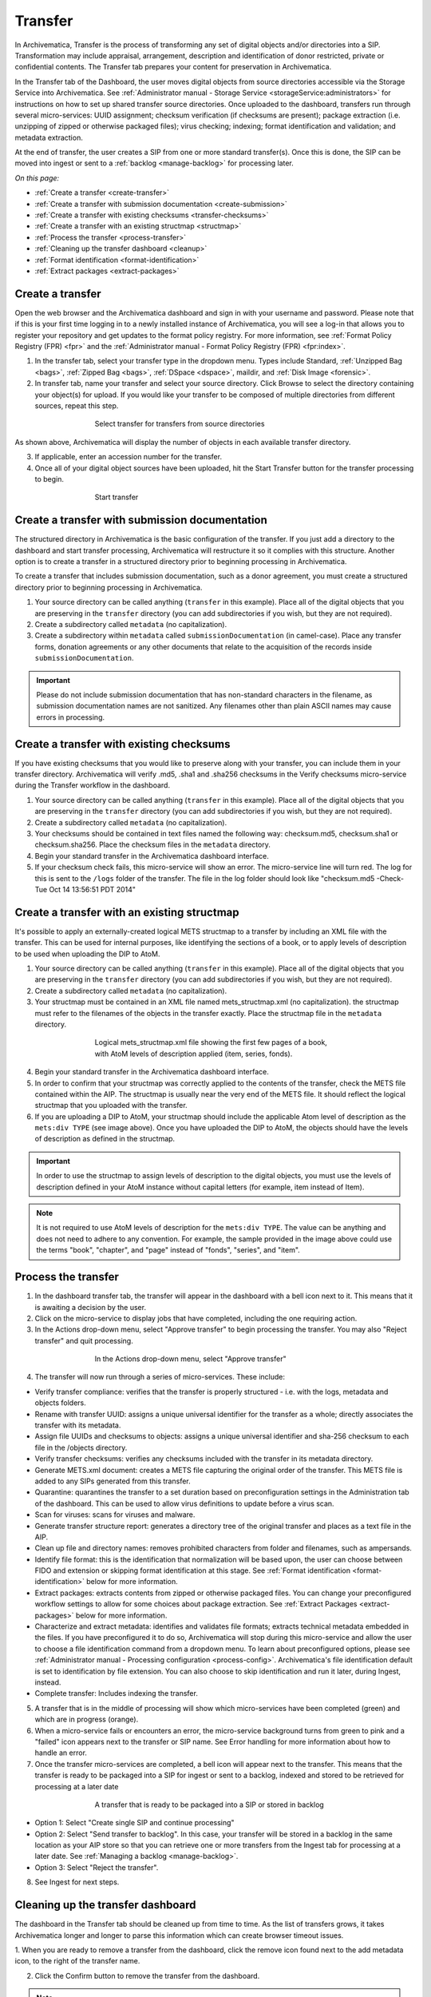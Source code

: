 .. _transfer:

========
Transfer
========

In Archivematica, Transfer is the process of transforming any set of digital
objects and/or directories into a SIP. Transformation may include appraisal,
arrangement, description and identification of donor restricted, private or
confidential contents. The Transfer tab prepares your content for preservation
in Archivematica.

In the Transfer tab of the Dashboard, the user moves digital objects from
source directories accessible via the Storage Service into Archivematica. See
:ref:`Administrator manual - Storage Service <storageService:administrators>`
for instructions on how to set up shared transfer source directories. Once
uploaded to the dashboard, transfers run through several micro-services: UUID
assignment; checksum verification (if checksums are present); package
extraction (i.e. unzipping of zipped or otherwise packaged files); virus
checking; indexing; format identification and validation; and metadata
extraction.

At the end of transfer, the user creates a SIP from one or more standard
transfer(s). Once this is done, the SIP can be moved into ingest or sent to a
:ref:`backlog <manage-backlog>` for processing later.

*On this page:*

* :ref:`Create a transfer <create-transfer>`

* :ref:`Create a transfer with submission documentation <create-submission>`

* :ref:`Create a transfer with existing checksums <transfer-checksums>`

* :ref:`Create a transfer with an existing structmap <structmap>`

* :ref:`Process the transfer <process-transfer>`

* :ref:`Cleaning up the transfer dashboard <cleanup>`

* :ref:`Format identification <format-identification>`

* :ref:`Extract packages <extract-packages>`


.. seealso::

   If you would like to import lower-level metadata with your transfer (i.e.
   metadata to be attached to subdirectories and files within a SIP), see
   :ref:`Metadata import <import-metadata>`.

   If your transfer is a DSpace export, please see :ref:`DSpace export <dspace>`.

   If your transfer is a bag or a zipped bag, please see :ref:`Bags <bags>`.

   If your transfer includes access and service/mezzanine files,
   please see :ref:`Access and service files <access_and_service>`.

   If your transfer is composed of digital forensic disk images, please see
   :ref:`Forensic image processing <forensic>`.

   If you would like to skip some of the default choices for dashboard decision
   points or make preconfigured choices for your desired workflow, see
   :ref:`Processing configuration <dashboard-processing>`.


.. _create-transfer:

Create a transfer
-----------------

Open the web browser and the Archivematica dashboard and sign in with your
username and password. Please note that if this is your first time logging in
to a newly installed instance of Archivematica, you will see a log-in that
allows you to register your repository and get updates to the format policy
registry. For more information, see :ref:`Format Policy Registry (FPR) <fpr>` and the
:ref:`Administrator manual - Format Policy Registry (FPR) <fpr:index>`.

1. In the transfer tab, select your transfer type in the dropdown menu. Types include Standard, :ref:`Unzipped Bag <bags>`, :ref:`Zipped Bag <bags>`, :ref:`DSpace <dspace>`, maildir, and :ref:`Disk Image <forensic>`.

2. In transfer tab, name your transfer and select your source directory. Click Browse to select the directory containing your object(s) for upload. If you would like your transfer to be composed of multiple directories from different sources, repeat this step.

.. figure:: images/Browse1.*
   :align: center
   :figwidth: 60%
   :width: 100%
   :alt: Select transfer(s) from source directory(ies)

   Select transfer for transfers from source directories

As shown above, Archivematica will display the number of objects in each available
transfer directory.

3. If applicable, enter an accession number for the transfer.

4. Once all of your digital object sources have been uploaded, hit the Start Transfer button for the transfer processing to begin.

.. figure:: images/Start1.*
   :align: center
   :figwidth: 60%
   :width: 100%
   :alt: Start transfer in dashboard

   Start transfer


.. _create-submission:

Create a transfer with submission documentation
-----------------------------------------------

The structured directory in Archivematica is the basic configuration of the transfer.
If you just add a directory to the dashboard and start transfer processing, Archivematica
will restructure it so it complies with this structure. Another option is to create
a transfer in a structured directory prior to beginning processing in Archivematica.

To create a transfer that includes submission documentation, such as a donor agreement,
you must create a structured directory prior to beginning processing in Archivematica.

1. Your source directory can be called anything (``transfer`` in this example). Place all of the digital objects that you are preserving in the ``transfer`` directory (you can add subdirectories if you wish, but they are not required).

2. Create a subdirectory called ``metadata`` (no capitalization).

3. Create a subdirectory within ``metadata`` called ``submissionDocumentation`` (in camel-case). Place any transfer forms, donation agreements or any other documents that relate to the acquisition of the records inside ``submissionDocumentation``.

.. important::

   Please do not include submission documentation that has non-standard
   characters in the filename, as submission documentation names are not
   sanitized. Any filenames other than plain ASCII names may cause errors in
   processing.

.. _transfer-checksums:

Create a transfer with existing checksums
-----------------------------------------

If you have existing checksums that you would like to preserve along with your transfer,
you can include them in your transfer directory. Archivematica will verify .md5,
.sha1 and .sha256 checksums in the Verify checksums micro-service during the Transfer
workflow in the dashboard.

1. Your source directory can be called anything (``transfer`` in this example). Place all of the digital objects that you are preserving in the ``transfer`` directory (you can add subdirectories if you wish, but they are not required).

2. Create a subdirectory called ``metadata`` (no capitalization).

3. Your checksums should be contained in text files named the following way: checksum.md5, checksum.sha1 or checksum.sha256. Place the checksum files in the ``metadata`` directory.

4. Begin your standard transfer in the Archivematica dashboard interface.

5. If your checksum check fails, this micro-service will show an error. The micro-service line will turn red. The log for this is sent to the ``/logs`` folder of the transfer. The file in the log folder should look like "checksum.md5 -Check-Tue Oct 14 13:56:51 PDT 2014"

.. _structmap:

Create a transfer with an existing structmap
--------------------------------------------

It's possible to apply an externally-created logical METS structmap to a transfer by
including an XML file with the transfer. This can be used for internal purposes,
like identifying the sections of a book, or to apply levels of description to be
used when uploading the DIP to AtoM.

1. Your source directory can be called anything (``transfer`` in this example). Place all of the digital objects that you are preserving in the ``transfer`` directory (you can add subdirectories if you wish, but they are not required).

2. Create a subdirectory called ``metadata`` (no capitalization).

3. Your structmap must be contained in an XML file named mets_structmap.xml (no capitalization). the structmap must refer to the filenames of the objects in the transfer exactly. Place the structmap file in the ``metadata`` directory.

.. figure:: images/structmap.*
   :align: center
   :figwidth: 60%
   :width: 100%
   :alt: Structure of the logical mets_structmap.xml.

   Logical mets_structmap.xml file showing the first few pages of a book, with AtoM levels of description applied (item, series, fonds).

4. Begin your standard transfer in the Archivematica dashboard interface.

5. In order to confirm that your structmap was correctly applied to the contents of the transfer, check the METS file contained within the AIP. The structmap is usually near the very end of the METS file. It should reflect the logical structmap that you uploaded with the transfer.

6. If you are uploading a DIP to AtoM, your structmap should include the applicable Atom level of description as the ``mets:div TYPE`` (see image above). Once you have uploaded the DIP to AtoM, the objects should have the levels of description as defined in the structmap.

.. IMPORTANT::
  In order to use the structmap to assign levels of description to the digital objects,
  you must use the levels of description defined in your AtoM instance without capital
  letters (for example, item instead of Item).

.. NOTE::
  It is not required to use AtoM levels of description for the ``mets:div TYPE``. The value can be anything and does not need to adhere to any convention. For example, the sample provided in the image above could use the terms "book", "chapter", and "page" instead of "fonds", "series", and "item".

.. _process-transfer:

Process the transfer
--------------------

1. In the dashboard transfer tab, the transfer will appear in the dashboard with a bell icon next to it. This means that it is awaiting a decision by the user.

2. Click on the micro-service to display jobs that have completed, including the one requiring action.

3. In the Actions drop-down menu, select "Approve transfer" to begin processing the transfer. You may also "Reject transfer" and quit processing.

.. figure:: images/Approve1.*
   :align: center
   :figwidth: 60%
   :width: 100%
   :alt:  In the Actions drop-down menu, select "Approve transfer"

   In the Actions drop-down menu, select "Approve transfer"

4. The transfer will now run through a series of micro-services. These include:

* Verify transfer compliance: verifies that the transfer is properly
  structured - i.e. with the logs, metadata and objects folders.

* Rename with transfer UUID: assigns a unique universal identifier for the
  transfer as a whole; directly associates the transfer with its metadata.

* Assign file UUIDs and checksums to objects: assigns a unique universal
  identifier and sha-256 checksum to each file in the /objects directory.

* Verify transfer checksums: verifies any checksums included with the transfer
  in its metadata directory.

* Generate METS.xml document: creates a METS file capturing the original order
  of the transfer. This METS file is added to any SIPs generated from this
  transfer.

* Quarantine: quarantines the transfer to a set duration based on
  preconfiguration settings in the Administration tab of the dashboard. This can be used to allow virus definitions to update before a virus scan.

* Scan for viruses: scans for viruses and malware.

* Generate transfer structure report: generates a directory tree of the original
  transfer and places as a text file in the AIP.

* Clean up file and directory names: removes prohibited characters from folder
  and filenames, such as ampersands.

* Identify file format: this is the identification that normalization will be
  based upon, the user can choose between FIDO and extension or skipping
  format identification at this stage. See :ref:`Format identification <format-identification>` below for
  more information.

* Extract packages: extracts contents from zipped or otherwise packaged
  files. You can change your preconfigured workflow settings to allow for
  some choices about package extraction. See :ref:`Extract Packages <extract-packages>` below for more information.

* Characterize and extract metadata: identifies and validates file formats;
  extracts technical metadata embedded in the files. If you have
  preconfigured it to do so, Archivematica will stop during this micro-service
  and allow the user to choose a file identification command from a dropdown
  menu. To learn about preconfigured options, please see
  :ref:`Administrator manual - Processing configuration <process-config>`.
  Archivematica's file identification default is set to identification by file
  extension. You can also choose to skip identification and run it later,
  during Ingest, instead.

* Complete transfer: Includes indexing the transfer.

5. A transfer that is in the middle of processing will show which micro-services have been completed (green) and which are in progress (orange).

6. When a micro-service fails or encounters an error, the micro-service background turns from green to pink and a "failed" icon appears next to the transfer or SIP name. See Error handling for more information about how to handle an error.

7. Once the transfer micro-services are completed, a bell icon will appear next to the transfer. This means that the transfer is ready to be packaged into a SIP for ingest or sent to a backlog, indexed and stored to be retrieved for processing at a later date

.. figure:: images/CreateSIP.*
   :align: center
   :figwidth: 60%
   :width: 100%
   :alt: A transfer that is ready to be packaged into a SIP or stored in backlog

   A transfer that is ready to be packaged into a SIP or stored in backlog


* Option 1: Select "Create single SIP and continue processing"

* Option 2: Select "Send transfer to backlog". In this case, your transfer
  will be stored in a backlog in the same location as your AIP store so that
  you can retrieve one or more transfers from the Ingest tab for processing at
  a later date. See :ref:`Managing a backlog <manage-backlog>`.

* Option 3: Select "Reject the transfer".

8. See Ingest for next steps.

.. _cleanup:

Cleaning up the transfer dashboard
----------------------------------

The dashboard in the Transfer tab should be cleaned up from time to time. As the 
list of transfers grows, it takes Archivematica longer and longer to parse this 
information which can create browser timeout issues.

1. When you are ready to remove a transfer from the dashboard, click the remove 
icon found next to the add metadata icon, to the right of the transfer name.

2. Click the Confirm button to remove the transfer from the dashboard.

.. figure:: images/remove-sip.*
   :align: center
   :figwidth: 60%
   :width: 100%
   :alt: A transfer that is ready to be removed from the dashboard

   
.. NOTE::
  This does not delete the transfer or related entities, including the source directory.

  
.. _format-identification:

Format identification
---------------------

Archivematica's default is to allow the user to choose identification options
to base normalization actions upon during transfer and then use those results
to base normalization upon in ingest. However, you can set your
preconfiguration options to allow for the opposite (skip at transfer and
identify before normalization) or for both transfer and ingest to allow for
user choice in the dashboard.

Artefactual included the ability to skip identification at transfer and/or to
change identification tool before normalization mainly to allow for the
possibility that content in the transfer backlog may contain formats for which
there are not currently entries in the :ref:`Format Policy Registry (FPR) <fpr>`.
While the transfers are in the backlog, you can add rules that allow for the
format(s) not identified or identifiable at time of transfer to the FPR so
that, when they are processed through ingest, all formats will be identified
and normalization attempted based on those identifications.

There may be other use case scenarios in the future that this configuration
flexibility facilitates. In general, we aim to include as much flexibility as
possible when it comes to workflow choices so that the archivist is as central
as possible to AIP and DIP processing rather than hardcoding and automating so
much that the archivist is left less influence on ingest.

Format identification is logged as a PREMIS event in the METS.xml using the
results of running whichever tool chosen during processing.

.. _extract-packages:

Extract packages
----------------

If you adjust your processing configuration settings, Archivematica will stop
after format identification and allow you to extract any packages in your
transfer. Additionally, you can decide whether you would like to keep the
package with the extracted objects or not.


:ref:`Back to the top <transfer>`
